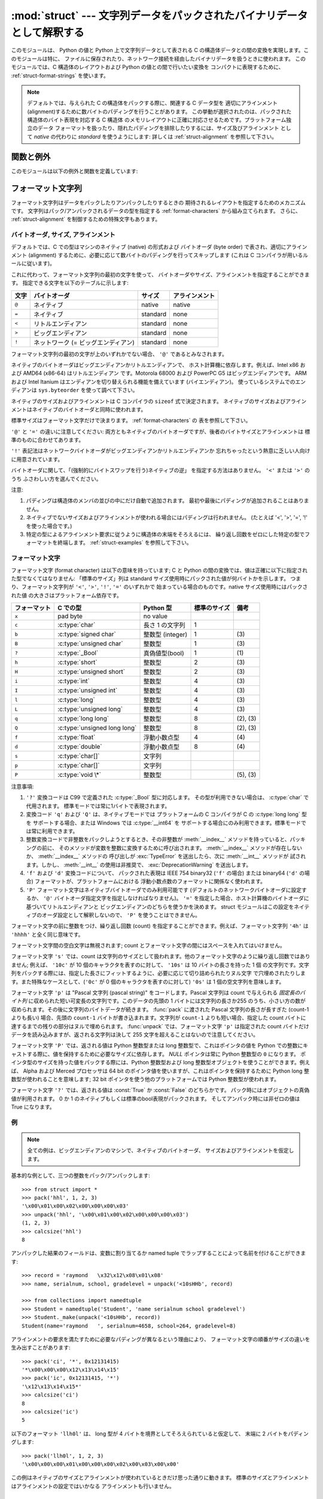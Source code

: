 
:mod:`struct` --- 文字列データをパックされたバイナリデータとして解釈する
========================================================================

.. module:: struct
   :synopsis: 文字列データをパックされたバイナリデータとして解釈する.

.. index::
   pair: C; structures
   triple: packing; binary; data

このモジュールは、 Python の値と Python 上で文字列データとして表される
C の構造体データとの間の変換を実現します。このモジュールは特に、
ファイルに保存されたり、ネットワーク接続を経由したバイナリデータを扱うときに使われます。
このモジュールでは、C 構造体のレイアウトおよび Python の値との間で行いたい変換を
コンパクトに表現するために、
:ref:`struct-format-strings` を使います。

.. note::

   デフォルトでは、与えられた C の構造体をパックする際に、関連する C データ型を
   適切にアラインメント(alignment)するために数バイトのパディングを行うことがあります。
   この挙動が選択されたのは、パックされた構造体のバイト表現を対応する C 構造体
   のメモリレイアウトに正確に対応させるためです。プラットフォーム独立のデータ
   フォーマットを扱ったり、隠れたパディングを排除したりするには、サイズ及びアラインメント
   として `native` の代わりに `standard` を使うようにします:
   詳しくは :ref:`struct-alignment` を参照して下さい。

関数と例外
----------

このモジュールは以下の例外と関数を定義しています:


.. exception:: error

   様々な状況で送出された例外です; 引数は何が問題かを記述する文字列です。


.. function:: pack(fmt, v1, v2, ...)

   値 ``v1, v2, ...`` が与えられたフォーマットで含まれる文字列データを返します。
   引数は指定したフォーマットが要求する型と正確に一致していなければなりません。


.. function:: pack_into(fmt, buffer, offset, v1, v2, ...)

   ``v1, v2, ...`` を与えられたフォーマットに従ってパックし、そのバイト列を書き込み可能な *buffer*
   の *offset* を先頭に書き込みます。 offset が省略できないことに注意してください。

   .. versionadded:: 2.5


.. function:: unpack(fmt, string)

   (おそらく ``pack(fmt, ...)`` でパックされた) 文字列データを与えられた書式に従ってアンパックします。
   値が一つしかない場合を含め、結果はタプルで返されます。
   文字列データにはフォーマットが要求するだけのデータが正確に含まれていなければなりません
   (``len(string)`` が ``calcsize(fmt)`` と一致しなければなりません)。


.. function:: unpack_from(fmt, buffer[,offset=0])

   *buffer* を与えられたフォーマットでアンパックします。
   値が一つしかない場合を含め、結果はタプルで返されます。
   *buffer* には最低でも format に要求されるサイズのデータが必要です。
   (``len(buffer[offset:])`` は ``calcsize(fmt)`` 以上でなければなりません)。

   .. versionadded:: 2.5


.. function:: calcsize(fmt)

   与えられたフォーマットに対応する構造体のサイズ (すなわち文字列データのサイズ) を返します。

.. _struct-format-strings:

フォーマット文字列
------------------

フォーマット文字列はデータをパックしたりアンパックしたりするときの
期待されるレイアウトを指定するためのメカニズムです。
文字列はパック/アンパックされるデータの型を指定する
:ref:`format-characters` から組み立てられます。
さらに、 :ref:`struct-alignment` を制御するための特殊文字もあります。

.. _struct-alignment:

バイトオーダ, サイズ, アラインメント
^^^^^^^^^^^^^^^^^^^^^^^^^^^^^^^^^^^^^^

デフォルトでは、C での型はマシンのネイティブ (native) の形式および
バイトオーダ (byte order) で表され、適切にアラインメント
(alignment) するために、必要に応じて数バイトのパディングを行ってスキップします
(これは C コンパイラが用いるルールに従います)。

これに代わって、フォーマット文字列の最初の文字を使って、
バイトオーダやサイズ、アラインメントを指定することができます。
指定できる文字を以下のテーブルに示します:

+-------+-------------------------------------+----------+----------------+
| 文字  | バイトオーダ                        | サイズ   | アラインメント |
+=======+=====================================+==========+================+
| ``@`` | ネイティブ                          | native   | native         |
+-------+-------------------------------------+----------+----------------+
| ``=`` | ネイティブ                          | standard | none           |
+-------+-------------------------------------+----------+----------------+
| ``<`` | リトルエンディアン                  | standard | none           |
+-------+-------------------------------------+----------+----------------+
| ``>`` | ビッグエンディアン                  | standard | none           |
+-------+-------------------------------------+----------+----------------+
| ``!`` | ネットワーク (= ビッグエンディアン) | standard | none           |
+-------+-------------------------------------+----------+----------------+

フォーマット文字列の最初の文字が上のいずれかでない場合、 ``'@'`` であるとみなされます。

ネイティブのバイトオーダはビッグエンディアンかリトルエンディアンで、
ホスト計算機に依存します。例えば、Intel x86 および AMD64 (x86-64) はリトルエンディアン
です。Motorola 68000 および PowerPC G5 はビッグエンディアンです。
ARM および Intel Itanium はエンディアンを切り替えられる機能を備えています
(バイエンディアン)。
使っているシステムでのエンディアンは ``sys.byteorder`` を使って調べて下さい。

ネイティブのサイズおよびアラインメントは C コンパイラの ``sizeof`` 式で決定されます。
ネイティブのサイズおよびアラインメントはネイティブのバイトオーダと同時に使われます。

標準サイズはフォーマット文字だけで決まります。 :ref:`format-characters` の
表を参照して下さい。

``'@'`` と ``'='`` の違いに注意してください: 
両方ともネイティブのバイトオーダですが、後者のバイトサイズとアラインメントは
標準のものに合わせてあります。

``'!'`` 表記法はネットワークバイトオーダがビッグエンディアンかリトルエンディアンか
忘れちゃったという熱意に乏しい人向けに用意されています。

バイトオーダに関して、「(強制的にバイトスワップを行う)ネイティブの逆」
を指定する方法はありません。 ``'<'`` または ``'>'`` のうち
ふさわしい方を選んでください。

注意:

(1) パディングは構造体のメンバの並びの中にだけ自動で追加されます。
    最初や最後にパディングが追加されることはありません。

(2) ネイティブでないサイズおよびアラインメントが使われる場合にはパディングは行われません。
    (たとえば '<', '>', '=', '!' を使った場合です。)

(3) 特定の型によるアラインメント要求に従うように構造体の末端をそろえるには、
    繰り返し回数をゼロにした特定の型でフォーマットを終端します。
    :ref:`struct-examples` を参照して下さい。


.. _format-characters:

フォーマット文字
^^^^^^^^^^^^^^^^^

フォーマット文字 (format character) は以下の意味を持っています;
C と Python の間の変換では、値は正確に以下に指定された型でなくてはなりません:
「標準のサイズ」列は standard サイズ使用時にパックされた値が何バイトかを示します。
つまり、フォーマット文字列が ``'<'``, ``'>'``, ``'!'``, ``'='`` のいずれかで
始まっている場合のものです。native サイズ使用時にはパックされた値
の大きさはプラットフォーム依存です。

+--------------+--------------------------+------------------+--------------+------------+
| フォーマット | C での型                 | Python 型        | 標準のサイズ | 備考       |
+==============+==========================+==================+==============+============+
| ``x``        | pad byte                 | no value         |              |            |
+--------------+--------------------------+------------------+--------------+------------+
| ``c``        | :c:type:`char`           | 長さ 1 の文字列  | 1            |            |
+--------------+--------------------------+------------------+--------------+------------+
| ``b``        | :c:type:`signed char`    | 整数型 (integer) | 1            | \(3)       |
+--------------+--------------------------+------------------+--------------+------------+
| ``B``        | :c:type:`unsigned char`  | 整数型           | 1            | \(3)       |
+--------------+--------------------------+------------------+--------------+------------+
| ``?``        | :c:type:`_Bool`          | 真偽値型(bool)   | 1            | \(1)       |
+--------------+--------------------------+------------------+--------------+------------+
| ``h``        | :c:type:`short`          | 整数型           | 2            | \(3)       |
+--------------+--------------------------+------------------+--------------+------------+
| ``H``        | :c:type:`unsigned short` | 整数型           | 2            | \(3)       |
+--------------+--------------------------+------------------+--------------+------------+
| ``i``        | :c:type:`int`            | 整数型           | 4            | \(3)       |
+--------------+--------------------------+------------------+--------------+------------+
| ``I``        | :c:type:`unsigned int`   | 整数型           | 4            | \(3)       |
+--------------+--------------------------+------------------+--------------+------------+
| ``l``        | :c:type:`long`           | 整数型           | 4            | \(3)       |
+--------------+--------------------------+------------------+--------------+------------+
| ``L``        | :c:type:`unsigned long`  | 整数型           | 4            | \(3)       |
+--------------+--------------------------+------------------+--------------+------------+
| ``q``        | :c:type:`long long`      | 整数型           | 8            | \(2), \(3) |
+--------------+--------------------------+------------------+--------------+------------+
| ``Q``        | :c:type:`unsigned long   | 整数型           | 8            | \(2), \(3) |
|              | long`                    |                  |              |            |
+--------------+--------------------------+------------------+--------------+------------+
| ``f``        | :c:type:`float`          | 浮動小数点型     | 4            | \(4)       |
+--------------+--------------------------+------------------+--------------+------------+
| ``d``        | :c:type:`double`         | 浮動小数点型     | 8            | \(4)       |
+--------------+--------------------------+------------------+--------------+------------+
| ``s``        | :c:type:`char[]`         | 文字列           |              |            |
+--------------+--------------------------+------------------+--------------+------------+
| ``p``        | :c:type:`char[]`         | 文字列           |              |            |
+--------------+--------------------------+------------------+--------------+------------+
| ``P``        | :c:type:`void \*`        | 整数型           |              | \(5), \(3) |
+--------------+--------------------------+------------------+--------------+------------+


注意事項:

(1)
   ``'?'`` 変換コードは C99 で定義された :c:type:`_Bool` 型に対応します。
   その型が利用できない場合は、 :c:type:`char` で代用されます。
   標準モードでは常に1バイトで表現されます。

   .. versionadded:: 2.6

(2)
   変換コード ``'q'`` および ``'Q'`` は、ネイティブモードでは
   プラットフォームの C コンパイラが C の :c:type:`long long` 型を
   サポートする場合、または Windows では :c:type:`__int64` を
   サポートする場合にのみ利用できます。標準モードでは常に利用できます。

   .. versionadded:: 2.2

(3)
   整数変換コードで非整数をパックしようとするとき、その非整数が
   :meth:`__index__` メソッドを持っていると、パッキングの前に、
   そのメソッドが変数を整数に変換するために呼び出されます。
   :meth:`__index__` メソッドが存在しないか、 :meth:`__index__` メソッドの
   呼び出しが :exc:`TypeError` を送出したら、次に :meth:`__int__` メソッドが
   試されます。しかし、 :meth:`__int__` の使用は非推奨で、
   :exc:`DeprecationWarning` を送出します。

   .. versionchanged:: 2.7
      非整数への :meth:`__index__` メソッド の使用は 2.7 で追加されました。

   .. versionchanged:: 2.7
      バージョン 2.7 以前では、すべての整数変換コードが変換に :meth:`__int__`
      メソッドを使うわけではなく、浮動小数点の引数にのみ
      :exc:`DeprecationWarning` が送出されていました。

(4)
   ``'f'`` および ``'d'`` 変換コードについて、
   パックされた表現は IEEE 754 binary32 (``'f'`` の場合) または
   binary64 (``'d'`` の場合) フォーマットが、プラットフォームにおける
   浮動小数点数のフォーマットに関係なく使われます。

(5)
   ``'P'`` フォーマット文字はネイティブバイトオーダでのみ利用可能です
   (デフォルトのネットワークバイトオーダに設定するか、
   ``'@'`` バイトオーダ指定文字を指定しなければなりません)。
   ``'='`` を指定した場合、ホスト計算機のバイトオーダに基づいてリトルエンディアンと
   ビッグエンディアンのどちらを使うかを決めます。
   struct モジュールはこの設定をネイティブのオーダ設定として解釈しないので、
   ``'P'`` を使うことはできません。


フォーマット文字の前に整数をつけ、繰り返し回数 (count) を指定することができます。例えば、フォーマット文字列 ``'4h'`` は
``'hhhh'`` と全く同じ意味です。

フォーマット文字間の空白文字は無視されます; count とフォーマット文字の間にはスペースを入れてはいけません。

フォーマット文字 ``'s'`` では、count は文字列のサイズとして扱われます。他のフォーマット文字のように繰り返し回数ではありません;
例えば、 ``'10c'`` が 10 個のキャラクタを表すのに対して、 ``'10s'``  は 10 バイトの長さを持った 1 個
の文字列です。文字列をパックする際には、指定した長さにフィットするように、必要に応じて切り詰められたりヌル文字
で穴埋めされたりします。また特殊なケースとして、(``'0c'`` が 0 個のキャラクタを表すのに対して) ``'0s'`` は 1
個の空文字列を意味します。

フォーマット文字 ``'p'`` は "Pascal 文字列 (pascal string)"  をコードします。Pascal
文字列は count で与えられる *固定長のバイト列* に収められた短い可変長の文字列です。このデータの先頭の 1
バイトには文字列の長さか255 のうち、小さい方の数が収められます。その後に文字列のバイトデータが続きます。 :func:`pack` に渡された
Pascal 文字列の長さが長すぎた (count-1 よりも長い) 場合、先頭の ``count-1`` バイトが書き込まれます。文字列が ``count-1``
よりも短い場合、指定した count バイトに達するまでの残りの部分はヌルで埋められます。 :func:`unpack` では、フォーマット文字 ``'p'``
は指定された count バイトだけデータを読み込みますが、返される文字列は決して 255 文字を超えることはないので注意してください。

フォーマット文字 ``'P'`` では、返される値は Python 整数型または long 整数型で、これはポインタの値を Python
での整数にキャストする際に、値を保持するために必要なサイズに依存します。 *NULL* ポインタは常に Python 整数型の ``0`` になります。
ポインタ型のサイズを持った値をパックする際には、Python 整数型および long 整数型オブジェクトを使うことができます。例えば、 Alpha および
Merced プロセッサは 64 bit のポインタ値を使いますが、これはポインタを保持するために Python long 整数型が使われることを意味します;
32 bit ポインタを使う他のプラットフォームでは Python 整数型が使われます。

フォーマット文字 ``'?'`` では、返される値は :const:`True` か :const:`False` のどちらかです。
パック時にはオブジェクトの真偽値が利用されます。
0 か 1 のネイティブもしくは標準のbool表現がパックされます。
そしてアンパック時には非ゼロの値は True になります。

.. _struct-examples:

例
^^^^

.. note::
   全ての例は、ビッグエンディアンのマシンで、ネイティブのバイトオーダ、
   サイズおよびアラインメントを仮定します。

基本的な例として、三つの整数をパック/アンパックします::

   >>> from struct import *
   >>> pack('hhl', 1, 2, 3)
   '\x00\x01\x00\x02\x00\x00\x00\x03'
   >>> unpack('hhl', '\x00\x01\x00\x02\x00\x00\x00\x03')
   (1, 2, 3)
   >>> calcsize('hhl')
   8

アンパックした結果のフィールドは、変数に割り当てるか named tuple でラップすることによって名前を付けることができます::

    >>> record = 'raymond   \x32\x12\x08\x01\x08'
    >>> name, serialnum, school, gradelevel = unpack('<10sHHb', record)

    >>> from collections import namedtuple
    >>> Student = namedtuple('Student', 'name serialnum school gradelevel')
    >>> Student._make(unpack('<10sHHb', record))
    Student(name='raymond   ', serialnum=4658, school=264, gradelevel=8)

アラインメントの要求を満たすために必要なパディングが異なるという理由により、
フォーマット文字の順番がサイズの違いを生み出すことがあります::

    >>> pack('ci', '*', 0x12131415)
    '*\x00\x00\x00\x12\x13\x14\x15'
    >>> pack('ic', 0x12131415, '*')
    '\x12\x13\x14\x15*'
    >>> calcsize('ci')
    8
    >>> calcsize('ic')
    5

以下のフォーマット ``'llh0l'`` は、 
long 型が 4 バイトを境界としてそろえられていると仮定して、
末端に 2 バイトをパディングします::

    >>> pack('llh0l', 1, 2, 3)
    '\x00\x00\x00\x01\x00\x00\x00\x02\x00\x03\x00\x00'

この例はネイティブのサイズとアラインメントが使われているときだけ思った通りに動きます。
標準のサイズとアラインメントはアラインメントの設定ではいかなる
アラインメントも行いません。


.. seealso::

   Module :mod:`array`
      一様なデータ型からなるバイナリ記録データのパック

   Module :mod:`xdrlib`
      XDR データのパックおよびアンパック。


.. _struct-objects:

クラス
------

:mod:`struct` モジュールは次の型を定義します:

.. class:: Struct(format)

   フォーマット文字列 *format* に従ってバイナリデータを読み書きする、
   新しい Struct オブジェクトを返します。
   Struct オブジェクトを一度作ってからそのメソッドを使うと、
   フォーマット文字列のコンパイルが一度で済むので、
   :mod:`struct` モジュールの関数を同じフォーマットで何度も呼び出すよりも効率的です。

   .. versionadded:: 2.5

   コンパイルされた Struct オブジェクトは以下のメソッドと属性をサポートします:

   .. method:: pack(v1, v2, ...)

      :func:`pack` 関数と同じ、コンパイルされたフォーマットを利用するメソッドです。
      (``len(result)`` は :attr:`self.size` と等しいでしょう)

   .. method:: pack_into(buffer, offset, v1, v2, ...)

      :func:`pack_into` 関数と同じ、コンパイルされたフォーマットを利用するメソッドです。

   .. method:: unpack(string)

      :func:`unpack` 関数と同じ、コンパイルされたフォーマットを利用するメソッドです。
      (``len(string)`` は :attr:`self.size` と等しくなければなりません)。

   .. method:: unpack_from(buffer[, offset=0])

      :func:`unpack_from` 関数と同じ、コンパイルされたフォーマットを利用するメソッドです。
      (``len(buffer[offset:])`` は :attr:`self.size` 以上でなければなりません)。

   .. attribute:: format

      この Struct オブジェクトを作成する時に利用されたフォーマット文字列です。

   .. attribute:: size

      :attr:`format` に対応する struct (とそれによる文字列) のサイズを計算したものです。

